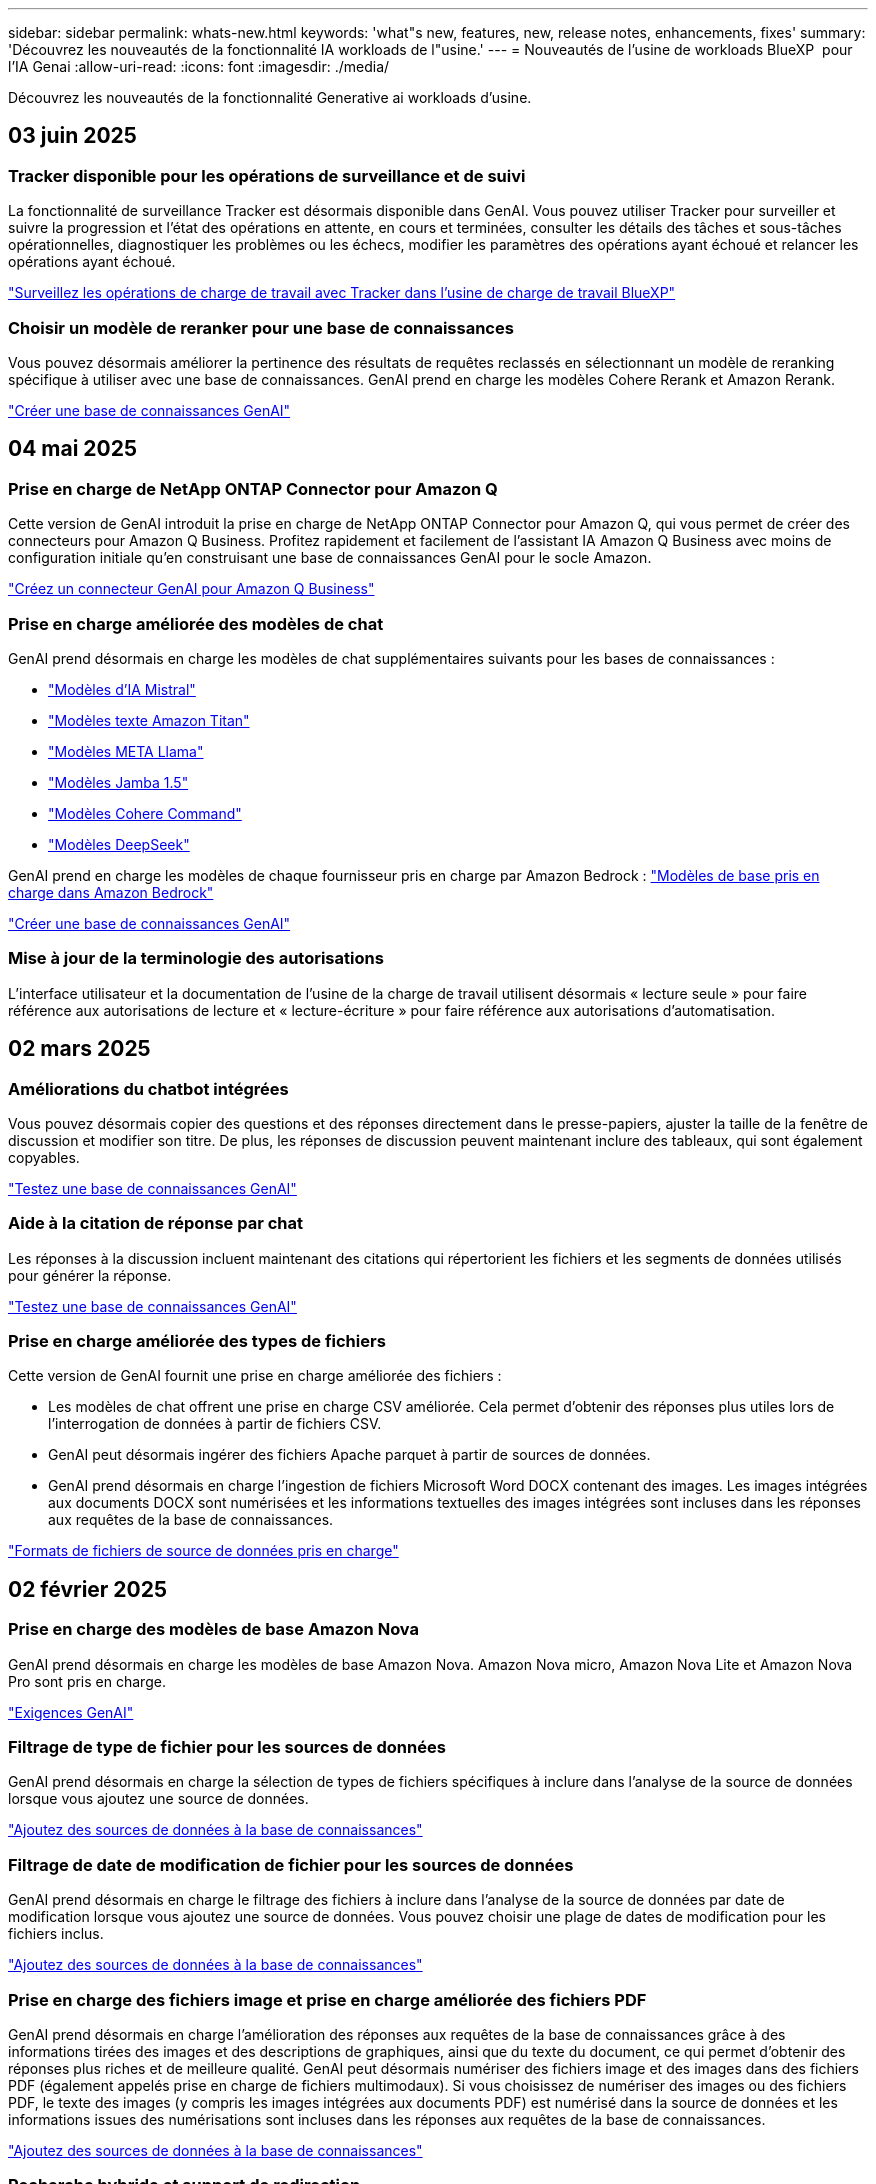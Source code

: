 ---
sidebar: sidebar 
permalink: whats-new.html 
keywords: 'what"s new, features, new, release notes, enhancements, fixes' 
summary: 'Découvrez les nouveautés de la fonctionnalité IA workloads de l"usine.' 
---
= Nouveautés de l'usine de workloads BlueXP  pour l'IA Genai
:allow-uri-read: 
:icons: font
:imagesdir: ./media/


[role="lead"]
Découvrez les nouveautés de la fonctionnalité Generative ai workloads d'usine.



== 03 juin 2025



=== Tracker disponible pour les opérations de surveillance et de suivi

La fonctionnalité de surveillance Tracker est désormais disponible dans GenAI. Vous pouvez utiliser Tracker pour surveiller et suivre la progression et l'état des opérations en attente, en cours et terminées, consulter les détails des tâches et sous-tâches opérationnelles, diagnostiquer les problèmes ou les échecs, modifier les paramètres des opérations ayant échoué et relancer les opérations ayant échoué.

link:https://docs.netapp.com/us-en/workload-genai/general/monitor-operations.html["Surveillez les opérations de charge de travail avec Tracker dans l'usine de charge de travail BlueXP"]



=== Choisir un modèle de reranker pour une base de connaissances

Vous pouvez désormais améliorer la pertinence des résultats de requêtes reclassés en sélectionnant un modèle de reranking spécifique à utiliser avec une base de connaissances. GenAI prend en charge les modèles Cohere Rerank et Amazon Rerank.

link:https://docs.netapp.com/us-en/workload-genai/knowledge-base/create-knowledgebase.html["Créer une base de connaissances GenAI"]



== 04 mai 2025



=== Prise en charge de NetApp ONTAP Connector pour Amazon Q

Cette version de GenAI introduit la prise en charge de NetApp ONTAP Connector pour Amazon Q, qui vous permet de créer des connecteurs pour Amazon Q Business. Profitez rapidement et facilement de l'assistant IA Amazon Q Business avec moins de configuration initiale qu'en construisant une base de connaissances GenAI pour le socle Amazon.

link:https://docs.netapp.com/us-en/workload-genai/connector/define-connector.html["Créez un connecteur GenAI pour Amazon Q Business"]



=== Prise en charge améliorée des modèles de chat

GenAI prend désormais en charge les modèles de chat supplémentaires suivants pour les bases de connaissances :

* link:https://docs.mistral.ai/getting-started/models/models_overview/["Modèles d'IA Mistral"^]
* link:https://docs.aws.amazon.com/bedrock/latest/userguide/titan-text-models.html["Modèles texte Amazon Titan"^]
* link:https://www.llama.com/docs/model-cards-and-prompt-formats/["Modèles META Llama"^]
* link:https://docs.ai21.com/["Modèles Jamba 1.5"^]
* link:https://docs.cohere.com/docs/the-cohere-platform["Modèles Cohere Command"^]
* link:https://aws.amazon.com/bedrock/deepseek/["Modèles DeepSeek"^]


GenAI prend en charge les modèles de chaque fournisseur pris en charge par Amazon Bedrock : link:https://docs.aws.amazon.com/bedrock/latest/userguide/models-supported.html["Modèles de base pris en charge dans Amazon Bedrock"^]

link:https://docs.netapp.com/us-en/workload-genai/create-knowledgebase.html["Créer une base de connaissances GenAI"]



=== Mise à jour de la terminologie des autorisations

L'interface utilisateur et la documentation de l'usine de la charge de travail utilisent désormais « lecture seule » pour faire référence aux autorisations de lecture et « lecture-écriture » pour faire référence aux autorisations d'automatisation.



== 02 mars 2025



=== Améliorations du chatbot intégrées

Vous pouvez désormais copier des questions et des réponses directement dans le presse-papiers, ajuster la taille de la fenêtre de discussion et modifier son titre. De plus, les réponses de discussion peuvent maintenant inclure des tableaux, qui sont également copyables.

link:https://docs.netapp.com/us-en/workload-genai/knowledge-base/test-knowledgebase.html["Testez une base de connaissances GenAI"]



=== Aide à la citation de réponse par chat

Les réponses à la discussion incluent maintenant des citations qui répertorient les fichiers et les segments de données utilisés pour générer la réponse.

link:https://docs.netapp.com/us-en/workload-genai/knowledge-base/test-knowledgebase.html["Testez une base de connaissances GenAI"]



=== Prise en charge améliorée des types de fichiers

Cette version de GenAI fournit une prise en charge améliorée des fichiers :

* Les modèles de chat offrent une prise en charge CSV améliorée. Cela permet d'obtenir des réponses plus utiles lors de l'interrogation de données à partir de fichiers CSV.
* GenAI peut désormais ingérer des fichiers Apache parquet à partir de sources de données.
* GenAI prend désormais en charge l'ingestion de fichiers Microsoft Word DOCX contenant des images. Les images intégrées aux documents DOCX sont numérisées et les informations textuelles des images intégrées sont incluses dans les réponses aux requêtes de la base de connaissances.


link:https://docs.netapp.com/us-en/workload-genai/knowledge-base/identify-data-sources-knowledge-base.html#supported-data-source-file-formats["Formats de fichiers de source de données pris en charge"]



== 02 février 2025



=== Prise en charge des modèles de base Amazon Nova

GenAI prend désormais en charge les modèles de base Amazon Nova. Amazon Nova micro, Amazon Nova Lite et Amazon Nova Pro sont pris en charge.

link:https://docs.netapp.com/us-en/workload-genai/knowledge-base/requirements-knowledge-base.html["Exigences GenAI"]



=== Filtrage de type de fichier pour les sources de données

GenAI prend désormais en charge la sélection de types de fichiers spécifiques à inclure dans l'analyse de la source de données lorsque vous ajoutez une source de données.

link:https://docs.netapp.com/us-en/workload-genai/knowledge-base/create-knowledgebase.html#add-data-sources-to-the-knowledge-base["Ajoutez des sources de données à la base de connaissances"]



=== Filtrage de date de modification de fichier pour les sources de données

GenAI prend désormais en charge le filtrage des fichiers à inclure dans l'analyse de la source de données par date de modification lorsque vous ajoutez une source de données. Vous pouvez choisir une plage de dates de modification pour les fichiers inclus.

link:https://docs.netapp.com/us-en/workload-genai/knowledge-base/create-knowledgebase.html#add-data-sources-to-the-knowledge-base["Ajoutez des sources de données à la base de connaissances"]



=== Prise en charge des fichiers image et prise en charge améliorée des fichiers PDF

GenAI prend désormais en charge l'amélioration des réponses aux requêtes de la base de connaissances grâce à des informations tirées des images et des descriptions de graphiques, ainsi que du texte du document, ce qui permet d'obtenir des réponses plus riches et de meilleure qualité. GenAI peut désormais numériser des fichiers image et des images dans des fichiers PDF (également appelés prise en charge de fichiers multimodaux). Si vous choisissez de numériser des images ou des fichiers PDF, le texte des images (y compris les images intégrées aux documents PDF) est numérisé dans la source de données et les informations issues des numérisations sont incluses dans les réponses aux requêtes de la base de connaissances.

link:https://docs.netapp.com/us-en/workload-genai/knowledge-base/create-knowledgebase.html#add-data-sources-to-the-knowledge-base["Ajoutez des sources de données à la base de connaissances"]



=== Recherche hybride et support de redirection

GenAI peut désormais améliorer considérablement la pertinence et l'exactitude des résultats de recherche grâce à la recherche hybride et au réclassement des résultats. La recherche hybride combine les points forts de la recherche classique basée sur des mots-clés avec des techniques de recherche sémantique basées sur des vecteurs denses et avancées. Les résultats standard de la recherche par mot-clé sont complétés par des correspondances étroites et la nuance linguistique, ce qui améliore la pertinence. GenAI affine ensuite ces résultats en utilisant des modèles de classement avancés, tels que Cohere Rerank et Amazon Rerank, et donne les résultats les plus pertinents. Cette fonctionnalité est disponible pour les bases de connaissances nouvellement créées.

link:https://docs.netapp.com/us-en/workload-genai/general/ai-workloads-overview.html#benefits-of-using-genai-to-create-generative-ai-applications["Découvrez l'usine de workloads BlueXP  pour GenAI"]



== 05 janvier 2025



=== Nom de snapshot personnalisé

Vous pouvez maintenant fournir un nom d'instantané pour un instantané ad hoc.

link:https://docs.netapp.com/us-en/workload-genai/knowledge-base/manage-knowledgebase.html#protect-a-knowledge-base-with-snapshots["Protégez une base de connaissances avec des instantanés"]



=== Nom d'instance de moteur d'IA personnalisé

Vous pouvez maintenant attribuer un nom personnalisé à l'instance du moteur d'IA pendant le déploiement.

link:https://docs.netapp.com/us-en/workload-genai/knowledge-base/deploy-infrastructure.html["Déployez l'infrastructure GenAI"]



=== Reconstruction de l'infrastructure GenAI corrompue ou manquante

Si votre instance de moteur d'IA est corrompue ou supprimée, vous pouvez laisser la charge de travail se reconstruire en usine. Workload Factory rattache automatiquement vos bases de connaissances à l'infrastructure une fois la reconstruction terminée, afin qu'elles soient prêtes à l'emploi.

link:https://docs.netapp.com/us-en/workload-genai/general/troubleshooting.html["Dépannage"]



== 01 décembre 2024



=== Cloner une base de connaissances à partir d'un instantané

L'usine de workloads BlueXP  pour GenAI prend désormais en charge le clonage d'une base de connaissances à partir d'un snapshot. Cela permet une récupération rapide des bases de connaissances et la création de nouvelles bases de connaissances avec les sources de données existantes, et aide à la récupération et au développement des données.

link:https://docs.netapp.com/us-en/workload-genai/knowledge-base/manage-knowledgebase.html#clone-a-knowledge-base["Cloner une base de connaissances"]



=== Détection et réplication des clusters ONTAP sur site

Détectez et répliquez les données des clusters ONTAP sur site dans un système de fichiers FSX pour ONTAP afin de les utiliser pour enrichir les bases de connaissances d'IA. Tous les workflows de découverte et de réplication sur site sont possibles à partir du nouvel onglet *On-prlocale ONTAP* de l'inventaire du stockage.

link:https://docs.netapp.com/us-en/workload-fsx-ontap/use-onprem-data.html["Découvrez un cluster ONTAP sur site"]



== 3 novembre 2024



=== Masquez les informations à caractère personnel avec des limites de données

Le workload Generative ai introduit la fonctionnalité Data rambardes, optimisée par la classification BlueXP . La fonction Data guardrails identifie et masque les informations à caractère personnel (PII) pour vous aider à maintenir la conformité et à renforcer la sécurité de vos données d'entreprise sensibles.

link:https://docs.netapp.com/us-en/workload-genai/knowledge-base/create-knowledgebase.html["Créer une base de connaissances GenAI"]

link:https://docs.netapp.com/us-en/bluexp-classification/concept-cloud-compliance.html["Découvrez la classification BlueXP"^]



== 29 septembre 2024



=== Prise en charge des snapshots et des restaurations pour les volumes de la base de connaissances

Vous pouvez désormais protéger les données de vos workloads d'IA générative en utilisant une copie instantanée d'une base de connaissances. Vous pouvez ainsi protéger vos données contre les pertes accidentelles ou tester les modifications apportées aux paramètres de la base de connaissances. Vous pouvez à tout moment restaurer la version précédente du volume de la base de connaissances.

https://docs.netapp.com/us-en/workload-genai/knowledge-base/manage-knowledgebase.html#take-a-snapshot-of-a-knowledge-base-volume["Prenez un instantané d'un volume de la base de connaissances"]

https://docs.netapp.com/us-en/workload-genai/knowledge-base/manage-knowledgebase.html#restore-a-snapshot-of-a-knowledge-base-volume["Restaurer un snapshot d'un volume de la base de connaissances"]



=== Mettre en pause les analyses planifiées

Vous pouvez maintenant interrompre les analyses de sources de données planifiées. Par défaut, les workloads d'IA génératifs analysent chaque source de données tous les jours afin d'ingérer de nouvelles données dans chaque base de connaissances. Si vous ne souhaitez pas que les dernières modifications soient ingérées (pendant le test ou lors de la restauration d'un instantané, par exemple), vous pouvez interrompre les analyses programmées et les reprendre à tout moment.

https://docs.netapp.com/us-en/workload-genai/knowledge-base/manage-knowledgebase.html["Gérer les bases de connaissances"]



=== Les volumes de protection des données sont désormais pris en charge pour les bases de connaissances

Lors de la sélection d'un volume de la base de connaissances, vous pouvez désormais choisir un volume de protection des données faisant partie d'une relation de réplication NetApp SnapMirror. Cela vous permet de stocker des bases de connaissances sur des volumes déjà protégés par la réplication SnapMirror.

https://docs.netapp.com/us-en/workload-genai/knowledge-base/identify-data-sources-knowledge-base.html["Identifiez les sources de données à intégrer dans votre base de connaissances"]



== 1er septembre 2024



=== Stratégies de chaquage supplémentaires

Les workloads d'IA génératifs prennent désormais en charge le traitement en plusieurs phrases et le processus de suppression basé sur les chevauchements pour les sources de données.



=== Volume dédié pour chaque base de connaissances

Les workloads d'IA génératifs créent désormais un volume Amazon FSX pour NetApp ONTAP dédié à chaque nouvelle base de connaissances, en activant des règles Snapshot individuelles pour chaque base de connaissances et en améliorant la protection contre les défaillances et les empoisonnements de données.



== 4 août 2024



=== Intégration des journaux Amazon CloudWatch

Les workloads d'IA génératifs sont désormais intégrés aux journaux Amazon CloudWatch, ce qui vous permet de surveiller les fichiers journaux des workloads d'IA génératifs.



=== Exemple d'application chatbot

L'exemple d'application GenAI de l'usine de workloads NetApp vous permet de tester l'authentification et l'extraction à partir de votre base de connaissances d'usine de workloads NetApp publiée en interagissant directement avec celle-ci dans une application de chatbot web.



== 7 juillet 2024



=== Version initiale de l'usine de charges de travail pour GenAI

La version initiale permet de développer une base de connaissances personnalisée en intégrant les données de votre entreprise. La base de connaissances est accessible par une application de chatbot pour vos utilisateurs. Cette fonctionnalité garantit des réponses précises et pertinentes aux questions spécifiques à l'entreprise, améliorant ainsi la satisfaction et la productivité de tous vos utilisateurs.
